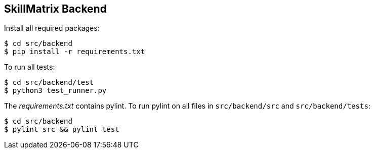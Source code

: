 == SkillMatrix Backend

Install all required packages:
....
$ cd src/backend
$ pip install -r requirements.txt
....
To run all tests:
....
$ cd src/backend/test
$ python3 test_runner.py
....
The _requirements.txt_ contains pylint. To run pylint on all files in `src/backend/src` and `src/backend/tests`:
....
$ cd src/backend
$ pylint src && pylint test
....

